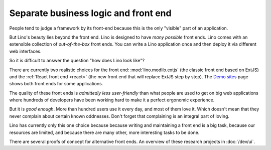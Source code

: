 .. _about.ui:
.. _lino.ui:

==========================================
Separate business logic and front end
==========================================

People tend to judge a framework by its front-end because this is the only
"visible" part of an application.

But Lino's beauty lies beyond the front end.  Lino is designed to have *many
possible* front ends.  Lino comes with an extensible collection of
*out-of-the-box* front ends.  You can write a Lino application once and then
deploy it via different web interfaces.

So it is difficult to answer the question "how does Lino look like"?

There are currently two realistic choices for the front end:
:mod:`lino.modlib.extjs` (the classic front end based on ExtJS) and the
:ref:`React front end <react>` (the new front end that will replace ExtJS step
by step). The `Demo sites <http://www.lino-framework.org/demos.html>`__ page
shows both front ends for some applications.

The quality of these front ends is *admittedly less user-friendly* than what
people are used to get on big web applications where hundreds of developers have
been working hard to make it a perfect ergonomic experience.

But it is *good enough*.  More than hundred users use it every day, and most of
them love it.  Which doesn't mean that they never complain about certain known
oddnesses.  Don't forget that complaining is an integral part of loving.

Lino has currently only this one choice because because writing and maintaining
a front end is a big task, because our resources are limited, and because there
are many other, more interesting tasks to be done.

There are several proofs of concept for alternative front ends. An overview of
these research projects in :doc:`/dev/ui`.
